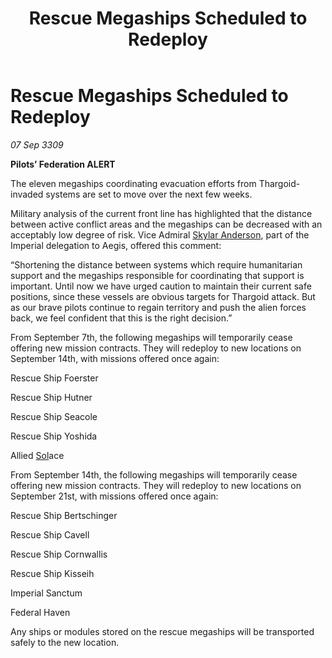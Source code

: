 :PROPERTIES:
:ID:       63d98784-8327-442d-8245-f360c3994e31
:END:
#+title: Rescue Megaships Scheduled to Redeploy
#+filetags: :Empire:Federation:Thargoid:galnet:

* Rescue Megaships Scheduled to Redeploy

/07 Sep 3309/

*Pilots’ Federation ALERT* 

The eleven megaships coordinating evacuation efforts from Thargoid-invaded systems are set to move over the next few weeks. 

Military analysis of the current front line has highlighted that the distance between active conflict areas and the megaships can be decreased with an acceptably low degree of risk. Vice Admiral [[id:dce2491e-fa32-458a-90b1-3a2e0bede702][Skylar Anderson]], part of the Imperial delegation to Aegis, offered this comment: 

“Shortening the distance between systems which require humanitarian support and the megaships responsible for coordinating that support is important. Until now we have urged caution to maintain their current safe positions, since these vessels are obvious targets for Thargoid attack. But as our brave pilots continue to regain territory and push the alien forces back, we feel confident that this is the right decision.” 

From September 7th, the following megaships will temporarily cease offering new mission contracts. They will redeploy to new locations on September 14th, with missions offered once again: 

Rescue Ship Foerster 

Rescue Ship Hutner 

Rescue Ship Seacole 

Rescue Ship Yoshida 

Allied [[id:6ace5ab9-af2a-4ad7-bb52-6059c0d3ab4a][Sol]]ace 

From September 14th, the following megaships will temporarily cease offering new mission contracts. They will redeploy to new locations on September 21st, with missions offered once again: 

Rescue Ship Bertschinger 

Rescue Ship Cavell 

Rescue Ship Cornwallis  

Rescue Ship Kisseih 

Imperial Sanctum 

Federal Haven 

Any ships or modules stored on the rescue megaships will be transported safely to the new location.

